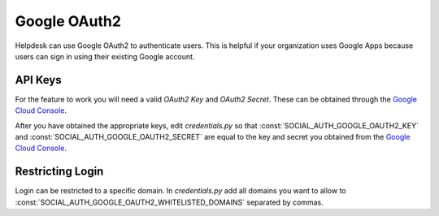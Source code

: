 Google OAuth2
=============

Helpdesk can use Google OAuth2 to authenticate users.
This is helpful if your organization uses Google Apps
because users can sign in using their existing Google
account.

API Keys
--------

For the feature to work you will need a valid *OAuth2 Key* and *OAuth2 Secret*.
These can be obtained through the `Google Cloud Console`_.


After you have obtained the appropriate keys, edit *credentials.py*
so that :const:`SOCIAL_AUTH_GOOGLE_OAUTH2_KEY` and :const:`SOCIAL_AUTH_GOOGLE_OAUTH2_SECRET` are
equal to the key and secret you obtained from the `Google Cloud Console`_.

    .. _Google Cloud Console: https://console.cloud.google.com/

Restricting Login
-----------------

Login can be restricted to a specific domain.
In *credentials.py* add all domains you want to
allow to :const:`SOCIAL_AUTH_GOOGLE_OAUTH2_WHITELISTED_DOMAINS`
separated by commas.